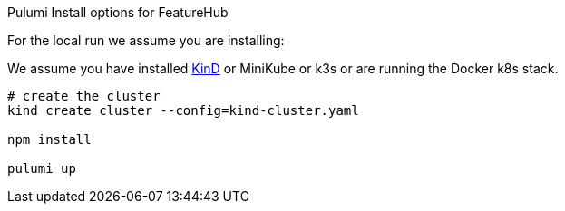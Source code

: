 Pulumi Install options for FeatureHub

For the local run we assume you are installing:

We assume you have installed https://kind.sigs.k8s.io/docs/user/quick-start/#installation[KinD] or MiniKube or k3s or
are running the Docker k8s stack.

[source,bash]
----
# create the cluster
kind create cluster --config=kind-cluster.yaml

npm install

pulumi up
----
